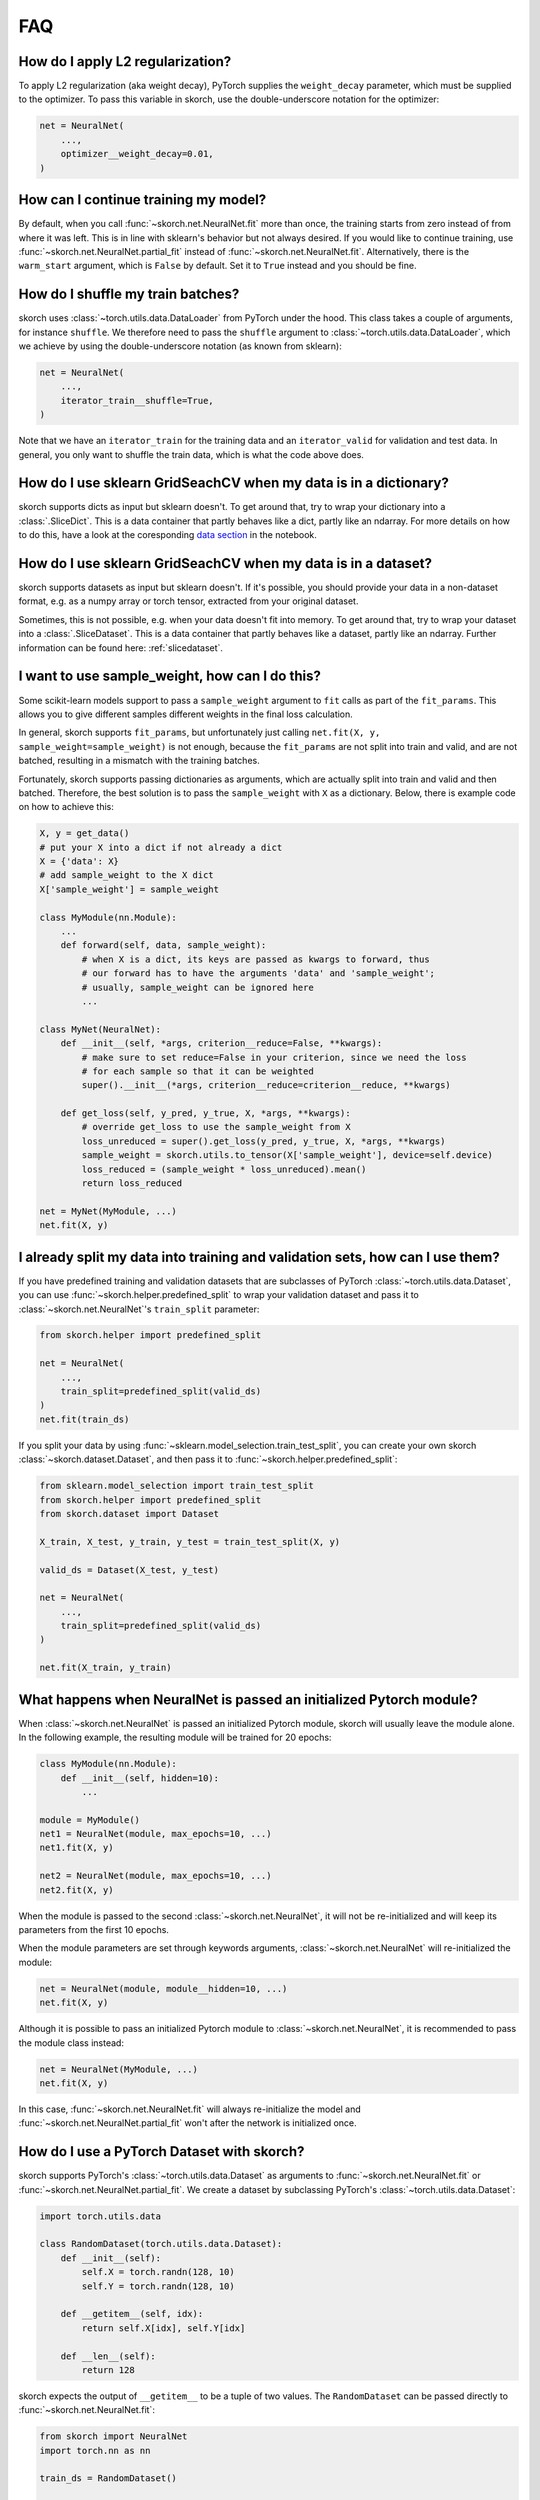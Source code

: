 .. meta::
    :keywords: gridsearch

===
FAQ
===

How do I apply L2 regularization?
---------------------------------

To apply L2 regularization (aka weight decay), PyTorch supplies
the ``weight_decay`` parameter, which must be supplied to the
optimizer. To pass this variable in skorch, use the
double-underscore notation for the optimizer:

.. code:: python

    net = NeuralNet(
        ...,
        optimizer__weight_decay=0.01,
    )


How can I continue training my model?
-------------------------------------

By default, when you call :func:`~skorch.net.NeuralNet.fit` more than
once, the training starts from zero instead of from where it was left.
This is in line with sklearn\'s behavior but not always desired. If
you would like to continue training, use
:func:`~skorch.net.NeuralNet.partial_fit` instead of
:func:`~skorch.net.NeuralNet.fit`. Alternatively, there is the
``warm_start`` argument, which is ``False`` by default. Set it to
``True`` instead and you should be fine.


How do I shuffle my train batches?
----------------------------------

skorch uses :class:`~torch.utils.data.DataLoader` from PyTorch under
the hood.  This class takes a couple of arguments, for instance
``shuffle``. We therefore need to pass the ``shuffle`` argument to
:class:`~torch.utils.data.DataLoader`, which we achieve by using the
double-underscore notation (as known from sklearn):

.. code:: python

    net = NeuralNet(
        ...,
        iterator_train__shuffle=True,
    )

Note that we have an ``iterator_train`` for the training data and an
``iterator_valid`` for validation and test data. In general, you only
want to shuffle the train data, which is what the code above does.


How do I use sklearn GridSeachCV when my data is in a dictionary?
-----------------------------------------------------------------

skorch supports dicts as input but sklearn doesn't. To get around
that, try to wrap your dictionary into a :class:`.SliceDict`. This is
a data container that partly behaves like a dict, partly like an
ndarray. For more details on how to do this, have a look at the
coresponding `data section
<https://nbviewer.jupyter.org/github/skorch-dev/skorch/blob/master/notebooks/Advanced_Usage.ipynb#Working-with-sklearn-FunctionTransformer-and-GridSearch>`__
in the notebook.


How do I use sklearn GridSeachCV when my data is in a dataset?
-----------------------------------------------------------------

skorch supports datasets as input but sklearn doesn't. If it's
possible, you should provide your data in a non-dataset format,
e.g. as a numpy array or torch tensor, extracted from your original
dataset.

Sometimes, this is not possible, e.g. when your data doesn't fit into
memory. To get around that, try to wrap your dataset into a
:class:`.SliceDataset`. This is a data container that partly behaves
like a dataset, partly like an ndarray. Further information can be
found here: :ref:`slicedataset`.

I want to use sample_weight, how can I do this?
-----------------------------------------------

Some scikit-learn models support to pass a ``sample_weight`` argument
to ``fit`` calls as part of the ``fit_params``. This allows you to
give different samples different weights in the final loss
calculation.

In general, skorch supports ``fit_params``, but unfortunately just
calling ``net.fit(X, y, sample_weight=sample_weight)`` is not enough,
because the ``fit_params`` are not split into train and valid, and are
not batched, resulting in a mismatch with the training batches.

Fortunately, skorch supports passing dictionaries as arguments, which
are actually split into train and valid and then batched. Therefore,
the best solution is to pass the ``sample_weight`` with ``X`` as a
dictionary. Below, there is example code on how to achieve this:

.. code:: python

    X, y = get_data()
    # put your X into a dict if not already a dict
    X = {'data': X}
    # add sample_weight to the X dict
    X['sample_weight'] = sample_weight

    class MyModule(nn.Module):
        ...
        def forward(self, data, sample_weight):
            # when X is a dict, its keys are passed as kwargs to forward, thus
            # our forward has to have the arguments 'data' and 'sample_weight';
            # usually, sample_weight can be ignored here
            ...

    class MyNet(NeuralNet):
        def __init__(self, *args, criterion__reduce=False, **kwargs):
            # make sure to set reduce=False in your criterion, since we need the loss
            # for each sample so that it can be weighted
            super().__init__(*args, criterion__reduce=criterion__reduce, **kwargs)

        def get_loss(self, y_pred, y_true, X, *args, **kwargs):
            # override get_loss to use the sample_weight from X
            loss_unreduced = super().get_loss(y_pred, y_true, X, *args, **kwargs)
            sample_weight = skorch.utils.to_tensor(X['sample_weight'], device=self.device)
            loss_reduced = (sample_weight * loss_unreduced).mean()
            return loss_reduced

    net = MyNet(MyModule, ...)
    net.fit(X, y)


I already split my data into training and validation sets, how can I use them?
------------------------------------------------------------------------------

If you have predefined training and validation datasets that are
subclasses of PyTorch :class:`~torch.utils.data.Dataset`, you can use
:func:`~skorch.helper.predefined_split` to wrap your validation dataset and
pass it to :class:`~skorch.net.NeuralNet`'s ``train_split`` parameter:

.. code:: python

    from skorch.helper import predefined_split

    net = NeuralNet(
        ...,
        train_split=predefined_split(valid_ds)
    )
    net.fit(train_ds)

If you split your data by using :func:`~sklearn.model_selection.train_test_split`,
you can create your own skorch :class:`~skorch.dataset.Dataset`, and then pass
it to :func:`~skorch.helper.predefined_split`:

.. code:: python

    from sklearn.model_selection import train_test_split
    from skorch.helper import predefined_split
    from skorch.dataset import Dataset

    X_train, X_test, y_train, y_test = train_test_split(X, y)

    valid_ds = Dataset(X_test, y_test)

    net = NeuralNet(
        ...,
        train_split=predefined_split(valid_ds)
    )

    net.fit(X_train, y_train)


What happens when NeuralNet is passed an initialized Pytorch module?
--------------------------------------------------------------------

When :class:`~skorch.net.NeuralNet` is passed an initialized Pytorch module,
skorch will usually leave the module alone. In the following example, the
resulting module will be trained for 20 epochs:

.. code:: python

    class MyModule(nn.Module):
        def __init__(self, hidden=10):
            ...

    module = MyModule()
    net1 = NeuralNet(module, max_epochs=10, ...)
    net1.fit(X, y)

    net2 = NeuralNet(module, max_epochs=10, ...)
    net2.fit(X, y)

When the module is passed to the second :class:`~skorch.net.NeuralNet`, it
will not be re-initialized and will keep its parameters from the first 10
epochs.

When the module parameters are set through keywords arguments,
:class:`~skorch.net.NeuralNet` will re-initialized the module:

.. code:: python

    net = NeuralNet(module, module__hidden=10, ...)
    net.fit(X, y)

Although it is possible to pass an initialized Pytorch module to
:class:`~skorch.net.NeuralNet`, it is recommended to pass the module class
instead:

.. code:: python

    net = NeuralNet(MyModule, ...)
    net.fit(X, y)

In this case, :func:`~skorch.net.NeuralNet.fit` will always re-initialize
the model and :func:`~skorch.net.NeuralNet.partial_fit` won't after the
network is initialized once.

.. _faq_how_do_i_use_a_pytorch_dataset_with_skorch:

How do I use a PyTorch Dataset with skorch?
-------------------------------------------

skorch supports PyTorch's :class:`~torch.utils.data.Dataset` as arguments to
:func:`~skorch.net.NeuralNet.fit` or 
:func:`~skorch.net.NeuralNet.partial_fit`. We create a dataset by 
subclassing PyTorch's :class:`~torch.utils.data.Dataset`:

.. code:: python

    import torch.utils.data
 
    class RandomDataset(torch.utils.data.Dataset):
        def __init__(self):
            self.X = torch.randn(128, 10)
            self.Y = torch.randn(128, 10)

        def __getitem__(self, idx):
            return self.X[idx], self.Y[idx]

        def __len__(self):
            return 128

skorch expects the output of ``__getitem__`` to be a tuple of two values. 
The ``RandomDataset`` can be passed directly to 
:func:`~skorch.net.NeuralNet.fit`:

.. code:: python

    from skorch import NeuralNet
    import torch.nn as nn

    train_ds = RandomDataset()

    class MyModule(nn.Module):
        def __init__(self):
            super().__init__()
            self.layer = torch.nn.Linear(10, 10)
            
        def forward(self, X):
            return self.layer(X)

    net = NeuralNet(MyModule, criterion=torch.nn.MSELoss)
    net.fit(train_ds)


How can I deal with multiple return values from forward?
--------------------------------------------------------

skorch supports modules that return multiple values. To do this,
simply return a tuple of all values that you want to return from the
``forward`` method. However, this tuple will also be passed to the
criterion. If the criterion cannot deal with multiple values, this
will result in an error.

To remedy this, you need to either implement your own criterion that
can deal with the output or you need to override
:func:`~skorch.net.NeuralNet.get_loss` and handle the unpacking of the
tuple.

To inspect all output values, you can use either the
:func:`~skorch.net.NeuralNet.forward` method (eager) or the
:func:`~skorch.net.NeuralNet.forward_iter` method (lazy).

For an example of how this works, have a look at this `notebook
<https://nbviewer.jupyter.org/github/skorch-dev/skorch/blob/master/notebooks/Advanced_Usage.ipynb#Multiple-return-values-from-forward>`_.

How can I perform gradient accumulation with skorch?
----------------------------------------------------

There is no direct option to turn on gradient accumulation (at least
for now). However, with a few modifications, you can implement
gradient accumulation yourself:


.. code:: python

    ACC_STEPS = 2  # number of steps to accumulate before updating weights

    class GradAccNet(NeuralNetClassifier):
        """Net that accumulates gradients"""
        def __init__(self, *args, acc_steps=ACC_STEPS, **kwargs):
            super().__init__(*args, **kwargs)
            self.acc_steps = acc_steps

        def get_loss(self, *args, **kwargs):
            loss = super().get_loss(*args, **kwargs)
            return loss / self.acc_steps  # normalize loss

        def train_step(self, batch, **fit_params):
            """Perform gradient accumulation

            Only optimize every nth batch.

            """
            # note that n_train_batches starts at 1 for each epoch
            n_train_batches = len(self.history[-1, 'batches'])
            step = self.train_step_single(batch, **fit_params)

            if n_train_batches % self.acc_steps == 0:
                self.optimizer_.step()
                self.optimizer_.zero_grad()
            return step

This is not a complete recipe. For example, if you optimize every 2nd
step, and the number of training batches is uneven, you should make
sure that there is an optimization step after the last batch of each
epoch. However, this example can serve as a starting point to
implement your own version gradient accumulation.

Alternatively, make use of skorch's `accelerate
<https://github.com/huggingface/accelerate>`_ integration provided by
:class:`~skorch.hf.AccelerateMixin` and use the gradient accumulation feature
from that library.

How can I dynamically set the input size of the PyTorch module based on the data?
---------------------------------------------------------------------------------

Typically, it's up to the user to determine the shape of the input
data when defining the PyTorch module. This can sometimes be
inconvenient, e.g. when the shape is only known at runtime. E.g., when
using :class:`sklearn.feature_selection.VarianceThreshold`, you cannot
know the number of features in advance. The best solution would be to
set the input size dynamically.

In most circumstances, this can be achieved with a few lines of code
in skorch. Here is an example:

.. code:: python

    class InputShapeSetter(skorch.callbacks.Callback):
        def on_train_begin(self, net, X, y):
            net.set_params(module__input_dim=X.shape[1])


    net = skorch.NeuralNetClassifier(
        ClassifierModule,
        callbacks=[InputShapeSetter()],
    )

This assumes that your module accepts an argument called
``input_units``, which determines the number of units of the input
layer, and that the number of features can be determined by
``X.shape[1]``. If those assumptions are not true for your case,
adjust the code accordingly. A fully working example can be found
on `stackoverflow <https://stackoverflow.com/a/60170023/1643939>`_.

How do I implement a score method on the net that returns the loss?
-------------------------------------------------------------------

Sometimes, it is useful to be able to compute the loss of a net from within
``skorch`` (e.g. when a net is part of an ``sklearn`` pipeline). The function
:func:`skorch.scoring.loss_scoring` achieves this. Two examples are provided
below. The first demonstrates how to use :func:`skorch.scoring.loss_scoring` as
a function on a trained ``net`` object.

.. code:: python

    from skorch.scoring import loss_scoring

    X = np.random.randn(250, 25).astype('float32')
    y = (X.dot(np.ones(25)) > 0).astype(int)

    module = nn.Sequential(
        nn.Linear(25, 25),
        nn.ReLU(),
        nn.Linear(25, 2),
        nn.Softmax(dim=1)
    )
    net = skorch.NeuralNetClassifier(module).fit(X, y)
    print(loss_scoring(net, X, y))

The second example shows how to sub-class :class:`skorch.classifier.NeuralNetClassifier` to
implement a ``score`` method. In this example, the ``score`` method returns the
**negative** of the loss value, because we want
:class:`sklearn.model_selection.GridSearchCV` to return the run with **least**
loss and :class:`sklearn.model_selection.GridSearchCV` searches for the run with
the **greatest** score.

.. code:: python

    class ScoredNet(skorch.NeuralNetClassifier):
        def score(self, X, y=None):
            loss_value = loss_scoring(self, X, y)
            return -loss_value
    
    net = ScoredNet(module)
    grid_searcher = GridSearchCV(
        net, {'lr': [1e-2, 1e-3], 'batch_size': [8, 16]},
    )
    grid_searcher.fit(X, y)
    best_net = grid_searcher.best_estimator_
    print(best_net.score(X, y))


How can I set the random seed of my model?
------------------------------------------

skorch does not provide an unified way for setting the seed of your model.
You can utilize the `numpy <https://pytorch.org/docs/stable/generated/torch.manual_seed.html>`__
and `torch <https://pytorch.org/docs/stable/generated/torch.manual_seed.html>`__
seeding interfaces to set random seeds before model initialization and will
get consistent results if you do not employ other libraries that introduce randomness.

Here's an example:

.. code:: python

    seed = 42
    numpy.random.seed(seed)
    torch.manual_seed(seed)

    net = NeuralNet(
        module=...
    )
    net.fit(X, y)

Note that there are cases where you want a fixed train/validation split
(by default the split is not seeded). This can be done by passing
the `random_state` parameter to `ValidSplit`:

.. code:: python

    from skorch.dataset import ValidSplit

    seed = 42
    net = NeuralNet(
        module=...,
        train_split=ValidSplit(random_state=seed),
    )
    net.fit(X, y)

Note that there are other places where randomness is introduced
that skorch does not control, such as the torch ``DataLoader`` when
setting ``shuffle=True``. See the corresponding
`documentation <https://pytorch.org/docs/stable/data.html>`__
on how to fix the random seed in this case.


Migration guide
---------------

Migration from 0.10 to 0.11
^^^^^^^^^^^^^^^^^^^^^^^^^^^

With skorch 0.11, we pushed the tuple unpacking of values returned by
the iterator to methods lower down the call chain. This way, it is
much easier to work with iterators that don't return exactly two
values, as per the convention.

A consequence of this is a **change in signature** of these methods:

- :py:meth:`skorch.net.NeuralNet.train_step_single`
- :py:meth:`skorch.net.NeuralNet.validation_step`
- :py:meth:`skorch.callbacks.Callback.on_batch_begin`
- :py:meth:`skorch.callbacks.Callback.on_batch_end`

Instead of receiving the unpacked tuple of ``X`` and ``y``, they just
receive a ``batch``, which is whatever is returned by the
iterator. The tuple unpacking needs to be performed inside these
methods.

If you have customized any of these methods, it is easy to retrieve
the previous behavior. E.g. if you wrote your own ``on_batch_begin``,
this is how to make the transition:

.. code:: python

    # before
    def on_batch_begin(self, net, X, y, ...):
	...

    # after
    def on_batch_begin(self, net, batch, ...):
        X, y = batch
        ...

The same goes for the other three methods.

Migration from 0.11 to 0.12
^^^^^^^^^^^^^^^^^^^^^^^^^^^

In skorch 0.12, we made a change regarding the training step. Now, we initialize
the :class:`torch.utils.data.DataLoader` only once per fit call instead of once
per epoch. This is accomplished by calling
:py:meth:`skorch.net.NeuralNet.get_iterator` only once at the beginning of the
training process. For the majority of the users, this should make no difference
in practice.

However, you might be affected if you wrote a custom
:py:meth:`skorch.net.NeuralNet.run_single_epoch`. The first argument to this
method is now the initialized ``DataLoader`` instead of a ``Dataset``.
Therefore, this method should no longer call
:py:meth:`skorch.net.NeuralNet.get_iterator`. You only need to change a few
lines of code to accomplish this, as shown below:

.. code:: python

    # before
    def run_single_epoch(self, dataset, ...):
        ...
        for batch in self.get_iterator(dataset, training=training):
            ...

    # after
    def run_single_epoch(self, iterator, ...):
        ...
        for batch in iterator:
            ...

Your old code should still work for the time being but will give a
``DeprecationWarning``. Starting from skorch v0.13, old code will raise an error
instead.

If it is necessary to have access to the ``Dataset`` inside of
``run_single_epoch``, you can access it on the ``DataLoader`` object using
``iterator.dataset``.
